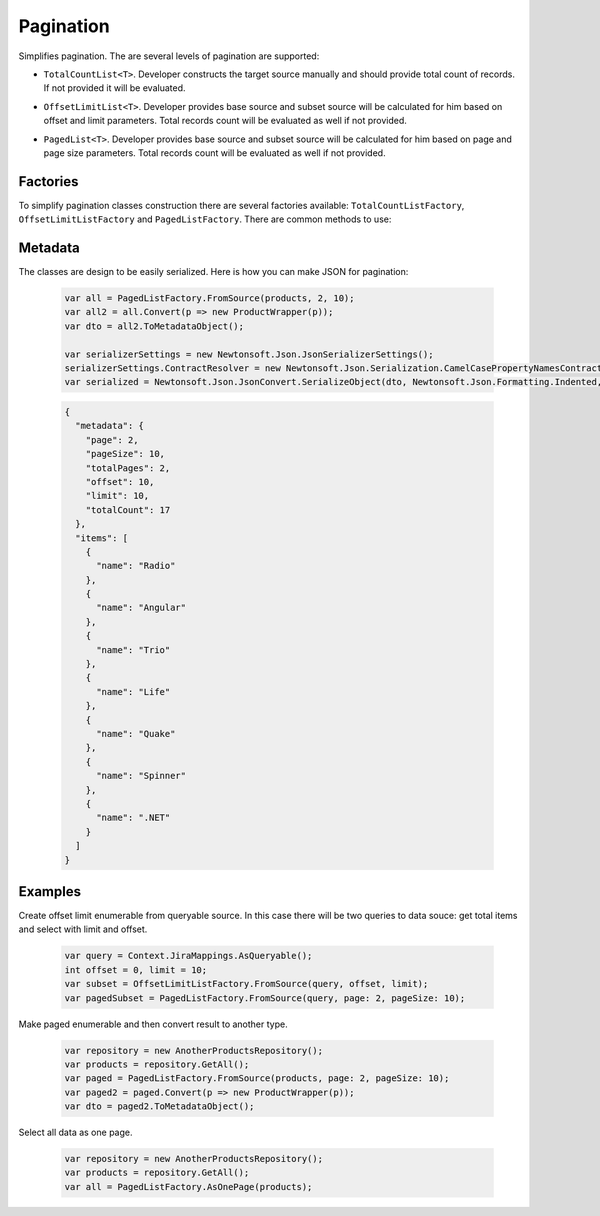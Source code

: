 Pagination
==========

Simplifies pagination. The are several levels of pagination are supported:

- ``TotalCountList<T>``. Developer constructs the target source manually and should provide total count of records. If not provided it will be evaluated.
- ``OffsetLimitList<T>``. Developer provides base source and subset source will be calculated for him based on offset and limit parameters. Total records count will be evaluated as well if not provided.
- ``PagedList<T>``. Developer provides base source and subset source will be calculated for him based on page and page size parameters. Total records count will be evaluated as well if not provided.

    .. image:: pagination.png

Factories
---------

To simplify pagination classes construction there are several factories available: ``TotalCountListFactory``, ``OffsetLimitListFactory`` and ``PagedListFactory``. There are common methods to use:

.. function:: FromSource<T>(collection)

    Creates specific list from collection. The collection may be evaluated during construction.

.. function:: Empty()

    Creates empty list.

.. function:: Create()

    Creates specific list from parameters. Shorthand to simplify type infer so it does not contain any additional logic.

Metadata
--------

The classes are design to be easily serialized. Here is how you can make JSON for pagination:

    .. code-block:: c#

        var all = PagedListFactory.FromSource(products, 2, 10);
        var all2 = all.Convert(p => new ProductWrapper(p));
        var dto = all2.ToMetadataObject();

        var serializerSettings = new Newtonsoft.Json.JsonSerializerSettings();
        serializerSettings.ContractResolver = new Newtonsoft.Json.Serialization.CamelCasePropertyNamesContractResolver();
        var serialized = Newtonsoft.Json.JsonConvert.SerializeObject(dto, Newtonsoft.Json.Formatting.Indented, serializerSettings);

    .. code-block:: json

        {
          "metadata": {
            "page": 2,
            "pageSize": 10,
            "totalPages": 2,
            "offset": 10,
            "limit": 10,
            "totalCount": 17
          },
          "items": [
            {
              "name": "Radio"
            },
            {
              "name": "Angular"
            },
            {
              "name": "Trio"
            },
            {
              "name": "Life"
            },
            {
              "name": "Quake"
            },
            {
              "name": "Spinner"
            },
            {
              "name": ".NET"
            }
          ]
        }

Examples
--------

Create offset limit enumerable from queryable source. In this case there will be two queries to data souce: get total items and select with limit and offset.

    .. code-block:: c#

        var query = Context.JiraMappings.AsQueryable();
        int offset = 0, limit = 10;
        var subset = OffsetLimitListFactory.FromSource(query, offset, limit);
        var pagedSubset = PagedListFactory.FromSource(query, page: 2, pageSize: 10);

Make paged enumerable and then convert result to another type.

    .. code-block:: c#

        var repository = new AnotherProductsRepository();
        var products = repository.GetAll();
        var paged = PagedListFactory.FromSource(products, page: 2, pageSize: 10);
        var paged2 = paged.Convert(p => new ProductWrapper(p));
        var dto = paged2.ToMetadataObject();

Select all data as one page.

    .. code-block:: c#

        var repository = new AnotherProductsRepository();
        var products = repository.GetAll();
        var all = PagedListFactory.AsOnePage(products);
